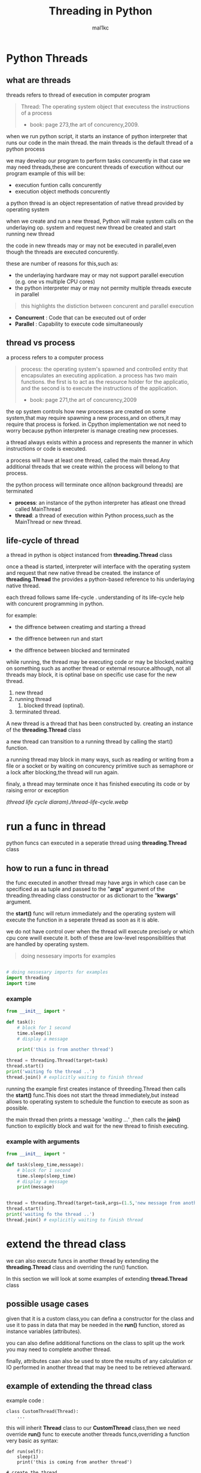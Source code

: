 #+title: Threading in Python
#+author: mal1kc
#+startup: showeverything

* Python Threads

** what are threads
threads refers to thread of execution in computer program

#+BEGIN_QUOTE
Thread: The operating system object that executess the instructions of a process
- book: page 273,the art of concurency,2009.
#+END_QUOTE

when we run python script, it starts an instance of python interpreter that runs our code in the main thread.
the main threads is the default thread of a python process

we may develop our program to  perform tasks concurently in that case we may need threads,these are concurent threads of execution without our program
example of this will be:

- execution funtion calls concurently
- execution object methods concurently

a python thread is an object representation of native thread provided by operating system

when we create and run a new thread, Python will make system calls on the underlaying op. system and request new thread be created and start running new thread

the code in new threads may or may not be executed in parallel,even though the threads are executed concurently.

these are number of reasons for this,such as:

- the underlaying hardware may or may not support parallel execution (e.g. one vs multiple CPU cores)
- the python interpreter may or may not permity multiple threads execute in parallel

#+begin_quote
 this highlights the distiction between concurent and parallel execution
#+end_quote

- *Concurrent* : Code that can be executed out of order
- *Parallel* : Capability to execute code simultaneously

** thread vs process

a process refers to a computer process

#+BEGIN_QUOTE
process: the operating system's spawned and controlled entity that encapsulates an executing application.
a process has two main functions. the first is to act as the resource holder for the applicatio,
and the second is to execute the instructions of the application.
- book: page 271,the art of concurency,2009
#+END_QUOTE

the op system controls how new processes are created on some system,that may require spawning a new process,and on others,it may require that process is forked.
in Cpython implementation we not need to worry because python interpreter is manage
creating new processes.

a thread always exists within a process and represents the manner in which instructions or code is executed.

a process will have at least one thread, called the main thread.Any additional
threads that we create within the process will belong to that process.

the python process will terminate once all(non background threads) are terminated

- *process*: an instance of the python interpreter has atleast one thread called MainThread
- *thread*: a thread of execution within Python process,such as the MainThread or new thread.

** life-cycle of thread

a thread in python is object instanced from  *threading.Thread* class

once a thead is started, interpreter will interface with the operating system and request that new native thread be created. the instance of *threading.Thread*
the provides a python-based reference to his underlaying native thread.

each thread follows same life-cycle . understanding of its life-cycle help with
concurent programming in python.

for example:

- the diffrence between creatimg and starting a thread

- the diffrence between run and start

- the diffrence between blocked and terminated

while running, the thread may be executing code or may be blocked,waiting on something such as another thread or external resource.although, not all threads may block, it is optinal base on specific use case for the new thread.

1. new thread
2. running thread
    1. blocked thread (optinal).
3. terminated thread.

A new thread is a thread that has been constructed by. creating an instance of the *threading.Thread* class

a new thread can transition to a running thread by calling the start() function.

a running thread may block in many ways, such as reading or writing from a file or a socket or by waiting on concurency primitive such as semaphore or a lock
after blocking,the thread will run again.

finaly, a thread may terminate once it has finished executing its code or by raising
error or exception

[[(thread life cycle diaram)./thread-life-cycle.webp]]

* run a func in thread

python funcs can executed in a seperatie thread using *threading.Thread* class

** how to run a func in thread

the func executed in another thread may have args in which case can be specificed as aa tuple and passed to the "*args*" argument of the threading.threading class constructor or as dictionart to the "*kwargs*" argument.

the *start()* func will return immediately and the operating system will execute    the function in a seperate thread as soon as it is able.

we do not have control over when the thread will execute precisely or which cpu core wwill execute it. both of these are low-level responsibilities that are handled by operating system.

#+begin_quote
 doing nessesary imports for examples
#+end_quote

#+begin_src python :shebang "#!/bin/env python" :tangle __init__.py

# doing nessesary imports for examples
import threading
import time

#+end_src


*** example

#+begin_src python :shebang "#!/bin/env python" :tangle threading_example_01.py
from __init__ import *

def task():
    # block for 1 second
    time.sleep(1)
    # display a message

    print('this is from another thread')

thread = threading.Thread(target=task)
thread.start()
print('waiting fo the thread ..')
thread.join() # explicitly waiting to finish thread
#+end_src

#+RESULTS:

running the example first creates instance  of threeding.Thread then calls the *start()* func.This does not start the thread immediately,but instead allows to operating system to schedule the function to execute as soon as possible.

the main thread then prints a message '/waiting .../' ,then calls the *join()* function to explicitly block and wait for the new thread to finish executing.

*** example with arguments

#+begin_src python :shebang "#!/bin/env python" :tangle threading_example_02.py
from __init__ import *

def task(sleep_time,message):
    # block for 1 second
    time.sleep(sleep_time)
    # display a message
    print(message)


thread = threading.Thread(target=task,args=(1.5,'new message from another thread'))
thread.start()
print('waiting fo the thread ..')
thread.join() # explicitly waiting to finish thread
#+end_src

* extend the thread class

we can also execute funcs in another thread by extending the *threading.Thread* class and overriding the run() function.

In this section we will look at some examples of extending *thread.Thread* class

** possible usage cases

given that it is a custom class,you can defina a constructor for the class and use it to pass in data that may be needed in the *run()* function, stored as instance variables (attributes).

you can also define additional functions on the class to split up the work you may need to complete another thread.

finally, attributes caan also be used to store the results of any calculation or IO performed in another thread that may be need to be retrieved afterward.

** example of extending the thread class

example code :

#+begin_example
class CustomThread(Thread):
    ...
#+end_example

this will inherit *Thread* class to our *CustomThread* class,then we need override
*run()* func to execute another threads funcs,overriding a function very basic as syntax:

#+begin_example
def run(self):
    sleep(1)
    print('this is coming from another thread')

# create the thread
thread = CustomThread()

# start the thread

thread.start()

# wait for the thread finish

print('waiting for the thread to finish')

thread.join()

#+end_example


complete code would be like:

#+begin_src python :shebang "#!/bin/env python" :tangle threading_example_03.py
from __init__ import *

class CustomThread(threading.Thread):
    def run(self):
        time.sleep(1)
        print('this is coming from another thread')


thread = CustomThread()
thread.start()
print('waitin for thread finish')
thread.join()
#+end_src

** example of extending the thread class with return values

#+begin_src python :shebang "#!/bin/env python" :tangle threading_example_04.py
from __init__ import *

class CustomThread(threading.Thread):
    def run(self):
        time.sleep(1)
        print('this is coming from another thread')
        self.value = 99

thread = CustomThread()
thread.start()
print('waitin for thread finish')
thread.join()
value = thread.value
print(f'{value=}')

#+end_src

* thread instance attributes

an instance of the thread class provides a handle of a thread of execution.
it provides attributes that we can use to query properties and the status of the underlaying thread.

** thread name

threads are named automatically in a somewhat unique manner within each process withe the form "Thread-%d" where %d is the integer indicating the thread number within the process,e.g. Thread-1 for the first thread created.

** thread daemon

a thread may be a deamon thread, daemon threads is the name givent to background threads.by default threads are non-daemon threads.

a python program will only exit when all non-daemon threads have finished exiting. for example , the main threads is a non-daemon threads.this means that daemon threads can run in the background and do not have to finish or be explicitly excited for the program end.

** thread identifier

each thread has unique identifier (id) within python process,assigned by python interpreter.

the identifier is a read-only positive integer value and is assigned only after thread has been started.

can be accesed via *"ident"* property

** thread native identifier

each thread has unique identifier assigned by the operating system.

python threads (cpython) are real native threads,means that each thread we created is actually created and managed (scheduled) by operating system.As such, the operating system will assing a unique integer to each thread that is created on the system (across processes).

can be acced via *"native_id"* property

it is assigned after thread has been started

** thread alive status

thread class property that holds is thread running or dead (non-started or finished)

*** in example:

#+begin_src python :shebang "#!/bin/env python" :tangle threading_example_05.py
from __init__ import *

# create instance of Thread object with lambda func
thread = threading.Thread(target=lambda:(
time.sleep(0.2),
print('this is from another thread')
))
# report thread alive status
is_alive = thread.is_alive()
print(f'thread\'s {is_alive=}')
# report thread identifier value
ident = thread.ident
print(f'{ident=}')
# report thread daemon property
daemon = thread.daemon
print(f'{daemon=}')
name = thread.name
print(f'{name=}')
thread.start()
# report thread native id property
native_id = thread.native_id
print(f'{native_id=}')
is_alive = thread.is_alive()
print(f'{is_alive=}')
ident = thread.ident
print(f'{ident=}')
thread.join()
is_alive = thread.is_alive()
print(f'{is_alive=}')

#+end_src

* configure threads

** how to configue thread name

the name of a thread can be ser via the *"name"* argument in the threading.Thread constructor



** how to configue thread daemon

a thread may be configured to be a daemon or not,and most threads in concurrent programming,including the main thread,are non-daemon threads(no background threads) by default

can be configured via setting *"daemon"* argument to True in the constructor

*** for example:

#+begin_src python :shebang "#!/bin/env python" :tangle threading_example_06.py
from __init__ import *
thread = threading.Thread(name='daemon Thread',daemon=True,target=lambda:print(f'this message is from daemon thread'))
print(f'{thread.daemon=}')
print(f'{thread.name=}')
thread.start()
#+end_src

* whats main thread

each python process is created with one default thread called the *"the main thread"*

when we execute a python program, it is executing in the main thread.

the main thread is created for each python process

#+begin_quote
in normal conditions, the main thread is thread from which the python interpreter was started.
#+end_quote
-- [[https://docs.python.org/3/library/threading.html][threading -- Thread-based parallelism]]

the main thread in each python process always has the name *"MainThread"* and is not a daemon thread.Once the *"main thread"* exists,the Python will exit,assuming there are non-daemon threads running.

#+begin_quote
there is a "main thread" object;this corresponds to initial thread of control in python program.It is not a daemon thread.
#+end_quote
-- [[https://docs.python.org/3/library/threading.html][threading -- Thread-based parallelism]]

we can acquire a main thread by calling *threadin.current_thread()*

#+begin_src python :shebang "#!/bin/env python" :tangle threading_example_07.py
from __init__ import *

from threading import current_thread
thread = current_thread()
print(f'thread;\n{thread.name=},{thread.daemon=},{thread.ident=}')
#+end_src

* Thread Utilities

** number of active threads

*threading.active_count()* gives integer that indicates number of threads that are "alive"

** current thread

*threading.current_thread()* gives *threading.Thread* instance of thread running the current code

** thread identifier

*threading.get_ident()* gives current threads identifier integer

** native thread identifier

*threading.get_ident()* gives current threads identifier integer that assigned by operating system

** enumarate active threads

we can get a list of active threads via calling *threading.enumarate()* function,it returns list of active threads

#+begin_src python :shebang "#!/bin/env python" :tangle threading_example_08.py

from __init__ import *
active_thread_count = threading.active_count()
print(f'{active_thread_count=}')
current_thread = threading.current_thread()
current_thread.name="main thread"
print(f'{current_thread=}')
print(f'{threading.get_ident()=}')
thread = threading.Thread(name='other thread',target=lambda:print(f'this message is from daemon thread'))
print(f'{threading.get_native_id()=}')
thread.start()
threads = threading.enumerate()
for th in threads:
    print(f'{th.name=}')
thread.join()

#+end_src

* thread exception handling

** unhandled exception

an unhandled exception can occur in a new thread.

the effect will be that the thread will unwind and report the message on standart
error.Unwinding the thread means that the thread will stop executing at the point of the (or error) and that the exception will bubble up the stack in the thread until it reaches the top level,e.g. the run() funtion.


#+begin_src python :shebang "#!/bin/env python" :tangle threading_example_09.py
from __init__ import *

def work():
    print('working .',end='')
    for ti in range(10):
        time.sleep(0.5)
        print('. .',end='')
    print('..')
    raise Exception('something bad happened')
thread = threading.Thread(target=work)
thread.start()
thread.join()
print('continuing on ...')
time.sleep(0.2)
print('finished')
#+end_src

** exception hook

we can specify how to handle unhandled errors aand exceptions that occuur within new threads via the exception hook

by default,there is no exception hook, in which case the *[[https://docs.python.org/3/library/sys.html#sys.excepthook][sys.excepthook function]]*
is called that reports the familiar message.

first, we must define a function that takes a single argument that will be an instance of the *ExceptHookArgs* class,containing details of the exception and thread

*** example
#+begin_src python :shebang "#!/bin/env python" :tangle threading_example_10.py

from __init__ import *

def work():
    print('working .',end='')
    for ti in range(10):
        time.sleep(0.5)
        print('. .',end='')
    print('..')
    raise Exception('something bad happened')
def custom_hook(args):
    print(f'thread failed:{args.exc_value}')
threading.excepthook = custom_hook
thread = threading.Thread(target=work)
thread.start()
thread.join()
print('continuing on ...')
time.sleep(0.2)
print('finished')
#+end_src

* limitation of threads in cpython

python interpreter generally does not permit more than one thread to run at a time

this is achieved via mutal exclusion (mutex) lock within interpreter that ensures that only one thread at a time can execute python bytecodes in python virtual machine .

#+begin_quote
In CPython, due to the Global Interpreter Lock, only one thread can execute Python code at once (even though certain performance-oriented libraries might overcome this limitation).
#+end_quote
-- [[https://docs.python.org/3/library/threading.html][threading -- Thread-based parallelism]]

this lock is referred to as the *Global interpreter Lock* or *GIL* for short.
#+begin_quote
In CPython, the global interpreter lock, or GIL, is a mutex that protects access to Python objects, preventing multiple threads from executing Python bytecodes at once. The GIL prevents race conditions and ensures thread safety.
#+end_quote
-- [[https://wiki.python.org/moin/GlobalInterpreterLock][GLOBAL INTERPRETER LOCK, PYTHON WIKI]]

this means that although we might write concurent code  with threads and run our code  on hardware with many CPU cores, we may not be able to execute our code in parallel

there are some exceptions to this.

specially, the *GIL* is released by the Python interpreter sometimes to allow other threads to run.

such as when the thread is blocked ,such as performing IO with socket or file, or often if the thread is executing computationally intesive code in C library,like hashing bytes.

#+begin_quote
Luckily, many potentially blocking or long-running operations, such as I/O, image processing, and NumPy number crunching, happen outside the GIL. Therefore it is only in multithreaded programs that spend a lot of time inside the GIL, interpreting CPython bytecode, that the GIL becomes a bottleneck.
#+end_quote
-- [[https://wiki.python.org/moin/GlobalInterpreterLock][GLOBAL INTERPRETER LOCK, PYTHON WIKI]]

therefore, although in most cases Cpython will prevent parallel execution of threads, it is allowed in some circumstances,these  circumstances represent the base use case for adopting threads in our python programs.

* when to use thread

there are times when the GIL lock is released by the interpreter and we can achieve  parallel execution of our concurent code in python.

*examples of when lock is released include:*

 - when thread is performing blocking IO

 - when a thread is executing C code  and explicitly releases

*there are also ways of avoiding the lock entirely,such a:*

 - using third-party interpreter to execute python code

** use threads for blocking IO

should use threads for IO bound tasks.

an IO-bound task is a type of tash that involves reading from or writing to device, file, or socket connection.

modern CPUs, like a 4GHz CPU, can execute 4 billion instructions per second, and you likely have more than one CPU core in your system.

doing IO is very slow compared to the speed of CPUs.

interacting with devices,reading  and writing files and socket connections involves calling instructions in your operating system ,which will wait for the operation to complete. If this operation is the main focus for your Cpu ,such as executing in the main thread of your python program,then your cpu is going to wait many milliseconds or even many seconds doing nothing.

that is probably preventing billions of operations from executing.

a thread performing an IO operation will block for the duration of the operation.While blocked,this signals to the operating system that a thread can be suspended and onether thread can execute, called a context switch.

additonally, python interpreter will release the GIL when performing blocking IO operations,allowing other threads within the python process to execute.

therefore, blocking IO provides an excellent use case for using threads in python.

    examples of blocking IO operations include:

    - reading or writing a file from the hard drive.

    - reading or writing to standart output, input or error(stdin,stdout,stderr).

    - printing a document.

    - reading or writing bytes on a socket connection with a server.

    - downloading or uplading a file.

    - query a server.

    - query a database.

    - taking a photo.

    - everythin that includes disk write read

** use threads external c code (that realses the GIL)

we may make function calls that themselves call down into a third-party C library.

Often these function calls will realase the GIL as the C library being called will not interact with the intpreter.

this provides an opputunity for other threads in the python process to run.

*for example*,when using the "*hash*" module in python std library,the GIL is released when hashing the data via the [[https://docs.python.org/3/library/hashlib.html#hashlib.hash.update][hash.update() function]]

#+begin_quote
The Python GIL is released to allow other threads to run while hash updates on data larger than 2047 bytes is taking place when using hash algorithms supplied by OpenSSL.
#+end_quote
-- [[https://docs.python.org/3/library/hashlib.html][HASHLIB — SECURE HASHES AND MESSAGE DIGESTS]]

Another example is the NumPy library for managing arrays of data which will release the GIL when performing functions on arrays.

#+begin_quote
The exceptions are few but important: while a thread is waiting for IO (for you to type something, say, or for something to come in the network) python releases the GIL so other threads can run. And, more importantly for us, while numpy is doing an array operation, python also releases the GIL.
#+end_quote
-- [[https://scipy-cookbook.readthedocs.io/items/ParallelProgramming.html][WRITE MULTITHREADED OR MULTIPROCESS CODE, SCIPY COOKBOOK]]

** use threads with (some) third-party python interpreter

there are alternate commericial and open source python interpreters that you can acquire and use to execute your python code.

some python interpreters may implement a GIL and release it more or less than Cpython. Other interpreters remove the GIL entirely and allow multiple python concurent threads to execute in parallel.

* threads blocking calls

a blocking call is a function call that does not return until is complete.

all normal functions are blocking calls.

blocking call are calls to functions that will wait for a specific condition and signal to the operating system that nothing interesting going on while the thread is waiting.

the os may notice that a thread is making a blocking function call and decide to context switch to another thread.

you may recall that the os manages what threads should run and when to run them.it achieves this using a type of multitasking where a running thread is suspended and suspended thread is restored and continues running.This suspending and restoring of threads is called a context switch.

the os prefers to context switch away from blocked threads, allowing non-blocked threads to run.

this means if a thread makes a blocking function call,a call that waits, then it is likely to signal that the thread can be suspended and allow other threads to run.

similarly, many function calls that we may traditionally think block may have non-blocking versions in modern non-blocking concurrency APIs, like asyncio.

there are three types of blocking function calls you need to consider in concurrent programming, they are:

- blocking calls on concurent primitives

- blocking calls for IO

- blocking calls to sleep

** blocking calls on concurrency primitives

there are many blocking calls in concurrent programming

common ways are;

- waiting for a lock,e.g. calling acquire() from 'threading.Lock' class
- waiting to be notified,e.g. calling wait() from 'threading.Condition' class
- waiting for a thread to terminate ,e.g. calling join() from 'threading.Thread' class
- waiting for an event,e.g. calling wait() from 'threading.Event' class
- waiting for a barrier,e.g. calling wait() from 'threading.Barrier' class

** blocking calls for I/O

conventionally,function calls that interact with I/O are mostly blocking calls.they are blocking in same sencse as blocking calls in concurency primitives
the wait for the I/O device respond is another signal to operating system that the thread can be context switched.

common examples are;

- *hdd(hard disk drive)* :reading,writing,appending,renaming,deleting,.. files
- *perpheral devices*    :mouse,keyboard,screen,printe,camera,serial device etc.
- *database*             :sql queries
- *internet*             :downloading,uplading,http requests,etc.
  - *email*                :send,receieve,querry inbox,etc.
- *and more,mostly other socket related things*

performing I/O operations with devices is typically very slow compared to CPU operations.

the I/O with devices is coordinated by the operating system and the device.this means the operating system can gather or sen some bytes from or to device.this means operating system can gather or send some bytes from or to the device then context switch back to the blocking thread when needed allowing the function call to progress.

** blocking calls to sleep

the sleep() function is a capability provided by the underlying operating system that we can make use of within our program.

it is a blocking function call that pauses the thread to block for a fixed time in seconds.
in cpython this can be achieved via *'sleep(seconds)'* fucntion call from built-in *time* module
#+begin_src python

# sleep for 5 seconds
import time
...
time.sleep(5)
...
#+end_src
it is a blocking call it signals to the operating system that the thread is waiting and is a good candidate for a context switch.

sleeps are often ısed when timing is important in an application.

in programming, adding a sleep can be useful way to simulate waiting within fixed interval.

sleep often used in worked examples when demonstrating concurrency programming,but adding sleeps to code can also aid in unit testing and debugging concurency failure conditions,such as race conditions by forcing mistiming of events within a dynamic application

* thread-local data
threads can store local data via an instance of the *threading.local* class

example
#+begin_src python
import threading
# create a instance of local class

local = threading.local()

# store some data
local.custom = 33
#+end_src

importantly,other threads can use the same property names on local but the values will be limited to each thread.
this is like a namespace limited to each thread and is called "thread-local data".it means that threads cannot acces or read the local data of other threads.
importantly, each thread must hang on to the "local" instance in order to acces the stored data.

** example

#+begin_src python :shebang "#!/bin/env python" :tangle threading_example_11.py

from __init__ import *

def task(value:int):
    # create local storage
    local=threading.local()
    # store value in local storage
    local.value = value
    # block for given time
    time.sleep(value)
    # retrieve given value
    print(f'stored value: {local.value}')

# create thread and start thread
threading.Thread(target=task,args=(1,)).start()
# create another thread and start it
threading.Thread(target=task,args=(2,)).start()
#+end_src

* thread mutex lock - /class threading.Lock/
** what is mutual exclusion lock
*** why we need mutual exclusion lock
#+begin_center
a _mutual exclusion lock_ is a synchronization primitive intented to prevent a race condition.

a race conditions is a concurency failure case when two threads run same code and access or update same resource leaving the resource unkown and inconsistent state.
these censitive parts of cade that can be executed by multiple threads concurently and may result in race conditions are called critical sections, a critical
section may refer to single block of code, but is also refers to multiple accesses to the same data variable or resource from multiple functions.
#+end_center
*** description of mutex
#+begin_center
mutual exclusion lock also known as mutex,is synchronization mechanism used to control acces to a shared resource in concurent system.A mutex is essentially a binary semaphore (e.g railroad switch signals) with two states;locked and unlocked.When a thread acquires a mutex,it sets the lock to locked state,preventing other threads from also acquiring the lock.The thread that acquire the lock is said to have exclusive acces to the shared resource.When the thread releases the lock.The thread that acquired the lock is said to gave exclusive access to the shared resource.When the thread releases the lock,it sets the lock to the unlocked state, allowing other thread to acquire the lock and gain access to the shared resource.this mechanism ensures that only one thread can access resource at a time, preventing race conditions and other synchronization issues.
#+end_center
** how to use mutex lock
#+begin_center
the class implementing primitive lock objects.

NOTE : that _Lock_ is actually a factory function which returns an instance of the most efficient version of the concrete Lock class that is supported by the platform
#+end_center


#+begin_src python
# create a lock
lock = threading.Lock()
# acquire the lock
# ...
# release the lock
lock.release()
#+end_src
only one thread can acquire lock,if lock not released it cannot be acquired again.

the thread attempting to acquire the lock will block until the lock is acquired, such as if another thread currently holds the lock then releases it.

we can attempt to acquire the lock without blocking by setting the "blocking" arg to *False*. if the lock cannot be acquired,a value of *False* is returned.

#+begin_src python
...
# acquire the lock without blocking
lock.acquire(blocking=false)
#+end_src

we can also attempt to acquire the lock with a timeout,If the lock cannot be acquired a *False* returned.
#+begin_src python
...
# acquire the lock with a timeout
lock.acquire(timeout=10)
#+end_src

*** for example

#+begin_src python
...
# create a lock
lock = threading.Lock()
# acquire the lock
with lock:
    # ...
#+end_src

this is preffered usage as it makes it clear where the protected code starts and ends,and ensures that the lock is always released, even if there is an exception or error within the critical section.

also we can check if the lock is currently acquired by a thread

#+begin_src python
if lock.locked():
    # if lock is acquired runs this indent block of code
else:
    # if not lock is acquired runs this indent block of code
#+end_src

** example of using mutex lock

#+begin_src python :shebang "#!/bin/env python" :tangle threading_example_12.py

from __init__ import *
from random import random

def task(lock,identifier,value:int|float):
    # acquire the lock
    with lock:
        print(f'>thread {identifier} got the lock,sleepin for {value}')
        time.sleep(value)
# create shared lock
lock = threading.Lock()
for i in range(10):
    threading.Thread(target=task, args=(lock, i, random())).start()

#+end_src

#+RESULTS:

* thread reentrant lock  - /class threading.RLock/
** what is reentrant lock
a reentrant mutual exclusion lock aka "reenrant mutex" or "reentrant lock" for short, is like a mutex lock except it allows a thread to acquire the lock more than once.
#+begin_quote
a reentrant lock is synchranization primitive that may be acquired multiple times by the same thread [...] In the locked state,some thread owns the lock;in the unlocked state no thread owns it
#+end_quote
-- [[https://docs.python.org/3/library/threading.html#rlock-objects.html][rlock objects -- Thread-based parallelism]]
*** why we neet reentrant lock
we can imagine critical sections spread across a number of funcstions,each protected by the same lock.A thread may call across these functions in course of normal execution and may call into one critical section from another critical section.

a limitation of a (non-reentrant) mutex lock is that if a thread has acquired the lock that it cannot acquire it again.In fact, this situation will result in a deadblock as it will wait forever for the lock to be released so that it can be acquired, but it holds the lock and will not release it.

*** description of reentrant lock

a reenrant lock will allow a thread to acquire the same lock again if it has already acquired it.This allows the thread to execute critical sections from within critical sections,as long as they are protected by same reentrant lock.

each time a thread acquires the lock it must also release it, meaning that are recursive levels of acquire and release for the owning thread.As such,this type of lock is sometimes called a "recursive mutex lock".

** how to use reentrant lock

#+begin_src python
...
# create reentrant lock
lock = RLock()
# acquires the lock
lock.acquire()
...
# release the lock
lock.release()
#+end_src

the thread attempting to acquire the lock will block until the lock is acquired, such as if another thread currently holds the lock (once or more than once) then releases it.

we can use "*blocking*" argument and "*timeout*" argument like normal mutex lock.
bonus: we can use via '*with*' keyword for safety.

** example of using reentrant lock

#+begin_src python :shebang "#!/bin/env python" :tangle threading_example_13.py

from __init__ import *
from random import random

def report(lock,identifier):
    with lock:
        print(f'>thread {identifier} done')

def task(lock,identifier,value):
    with lock:
        print(f'> thread {identifier} sleeping for {value}')
        time.sleep(value)
        report(lock,identifier)
lock = threading.RLock()
for i in range(10):
    threading.Thread(target=task,args=(lock,i,random())).start()

#+end_src

running the examples creates 10 threads with target as task function.
then executes them.only one thread can acquire the lock at time,and then once acquired,blocks and then reenters the same lock again to report the done message.

if non-reentrant lock,e.g. a threading.Lock was used instead,then the thread would block forever waiting for the lock to become available,which it can't because the thread already holds the lock.
* thread condition
** what is a threading condition
** how to use condition object
** example of wait and notify with a condition
* thread semaphore
** what is a semaphore
** how to use a semaphore
** example
* thread event
** how to use event object
** example
* resources
 - https://superfastpython.com/threading-in-python/#Python_Threads

